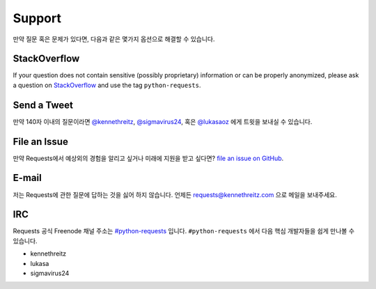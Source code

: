 .. _support:

Support
=======

만약 질문 혹은 문제가 있다면, 다음과 같은 몇가지 옵션으로 해결할 수 있습니다.

StackOverflow
-------------

If your question does not contain sensitive (possibly proprietary)
information or can be properly anonymized, please ask a question on
`StackOverflow <https://stackoverflow.com/questions/tagged/python-requests>`_
and use the tag ``python-requests``.

Send a Tweet
------------

만약 140자 이내의 질문이라면
`@kennethreitz <https://twitter.com/kennethreitz>`_,
`@sigmavirus24 <https://twitter.com/sigmavirus24>`_,  혹은
`@lukasaoz <https://twitter.com/lukasaoz>`_ 에게 트윗을 보내실 수 있습니다.

File an Issue
-------------

만약 Requests에서 예상외의 경험을 알리고 싶거나 미래에 지원을 받고 싶다면?
`file an issue on GitHub <https://github.com/kennethreitz/requests/issues>`_.


E-mail
------

저는 Requests에 관한 질문에 답하는 것을 싫어 하지 않습니다.
언제든 `requests@kennethreitz.com <mailto:requests@kennethreitz.com>`_ 으로 메일을 보내주세요.


IRC
---

Requests 공식 Freenode 채널 주소는 `#python-requests <irc://irc.freenode.net/python-requests>`_ 입니다.
``#python-requests`` 에서 다음 핵심 개발자들을 쉽게 만나볼 수 있습니다.

- kennethreitz
- lukasa
- sigmavirus24
